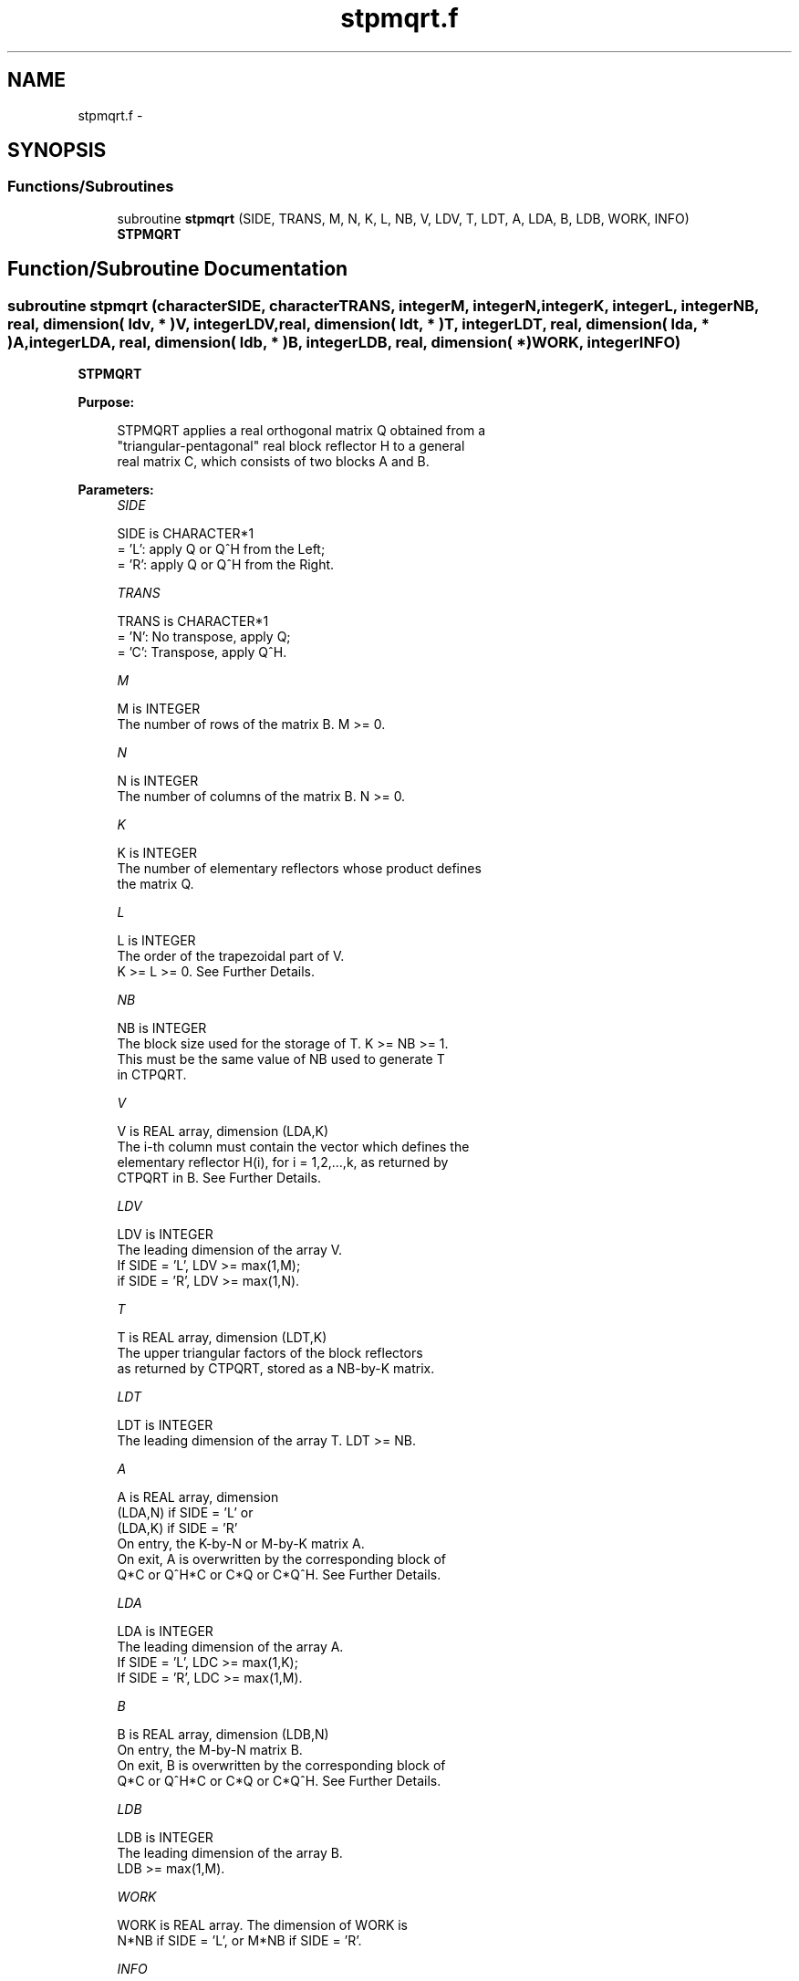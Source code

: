 .TH "stpmqrt.f" 3 "Sat Nov 16 2013" "Version 3.4.2" "LAPACK" \" -*- nroff -*-
.ad l
.nh
.SH NAME
stpmqrt.f \- 
.SH SYNOPSIS
.br
.PP
.SS "Functions/Subroutines"

.in +1c
.ti -1c
.RI "subroutine \fBstpmqrt\fP (SIDE, TRANS, M, N, K, L, NB, V, LDV, T, LDT, A, LDA, B, LDB, WORK, INFO)"
.br
.RI "\fI\fBSTPMQRT\fP \fP"
.in -1c
.SH "Function/Subroutine Documentation"
.PP 
.SS "subroutine stpmqrt (characterSIDE, characterTRANS, integerM, integerN, integerK, integerL, integerNB, real, dimension( ldv, * )V, integerLDV, real, dimension( ldt, * )T, integerLDT, real, dimension( lda, * )A, integerLDA, real, dimension( ldb, * )B, integerLDB, real, dimension( * )WORK, integerINFO)"

.PP
\fBSTPMQRT\fP  
.PP
\fBPurpose: \fP
.RS 4

.PP
.nf
 STPMQRT applies a real orthogonal matrix Q obtained from a 
 "triangular-pentagonal" real block reflector H to a general
 real matrix C, which consists of two blocks A and B.
.fi
.PP
 
.RE
.PP
\fBParameters:\fP
.RS 4
\fISIDE\fP 
.PP
.nf
          SIDE is CHARACTER*1
          = 'L': apply Q or Q^H from the Left;
          = 'R': apply Q or Q^H from the Right.
.fi
.PP
.br
\fITRANS\fP 
.PP
.nf
          TRANS is CHARACTER*1
          = 'N':  No transpose, apply Q;
          = 'C':  Transpose, apply Q^H.
.fi
.PP
.br
\fIM\fP 
.PP
.nf
          M is INTEGER
          The number of rows of the matrix B. M >= 0.
.fi
.PP
.br
\fIN\fP 
.PP
.nf
          N is INTEGER
          The number of columns of the matrix B. N >= 0.
.fi
.PP
.br
\fIK\fP 
.PP
.nf
          K is INTEGER
          The number of elementary reflectors whose product defines
          the matrix Q.
.fi
.PP
.br
\fIL\fP 
.PP
.nf
          L is INTEGER
          The order of the trapezoidal part of V.  
          K >= L >= 0.  See Further Details.
.fi
.PP
.br
\fINB\fP 
.PP
.nf
          NB is INTEGER
          The block size used for the storage of T.  K >= NB >= 1.
          This must be the same value of NB used to generate T
          in CTPQRT.
.fi
.PP
.br
\fIV\fP 
.PP
.nf
          V is REAL array, dimension (LDA,K)
          The i-th column must contain the vector which defines the
          elementary reflector H(i), for i = 1,2,...,k, as returned by
          CTPQRT in B.  See Further Details.
.fi
.PP
.br
\fILDV\fP 
.PP
.nf
          LDV is INTEGER
          The leading dimension of the array V.
          If SIDE = 'L', LDV >= max(1,M);
          if SIDE = 'R', LDV >= max(1,N).
.fi
.PP
.br
\fIT\fP 
.PP
.nf
          T is REAL array, dimension (LDT,K)
          The upper triangular factors of the block reflectors
          as returned by CTPQRT, stored as a NB-by-K matrix.
.fi
.PP
.br
\fILDT\fP 
.PP
.nf
          LDT is INTEGER
          The leading dimension of the array T.  LDT >= NB.
.fi
.PP
.br
\fIA\fP 
.PP
.nf
          A is REAL array, dimension
          (LDA,N) if SIDE = 'L' or 
          (LDA,K) if SIDE = 'R'
          On entry, the K-by-N or M-by-K matrix A.
          On exit, A is overwritten by the corresponding block of 
          Q*C or Q^H*C or C*Q or C*Q^H.  See Further Details.
.fi
.PP
.br
\fILDA\fP 
.PP
.nf
          LDA is INTEGER
          The leading dimension of the array A. 
          If SIDE = 'L', LDC >= max(1,K);
          If SIDE = 'R', LDC >= max(1,M). 
.fi
.PP
.br
\fIB\fP 
.PP
.nf
          B is REAL array, dimension (LDB,N)
          On entry, the M-by-N matrix B.
          On exit, B is overwritten by the corresponding block of
          Q*C or Q^H*C or C*Q or C*Q^H.  See Further Details.
.fi
.PP
.br
\fILDB\fP 
.PP
.nf
          LDB is INTEGER
          The leading dimension of the array B. 
          LDB >= max(1,M).
.fi
.PP
.br
\fIWORK\fP 
.PP
.nf
          WORK is REAL array. The dimension of WORK is
           N*NB if SIDE = 'L', or  M*NB if SIDE = 'R'.
.fi
.PP
.br
\fIINFO\fP 
.PP
.nf
          INFO is INTEGER
          = 0:  successful exit
          < 0:  if INFO = -i, the i-th argument had an illegal value
.fi
.PP
 
.RE
.PP
\fBAuthor:\fP
.RS 4
Univ\&. of Tennessee 
.PP
Univ\&. of California Berkeley 
.PP
Univ\&. of Colorado Denver 
.PP
NAG Ltd\&. 
.RE
.PP
\fBDate:\fP
.RS 4
November 2013 
.RE
.PP
\fBFurther Details: \fP
.RS 4

.PP
.nf
  The columns of the pentagonal matrix V contain the elementary reflectors
  H(1), H(2), ..., H(K); V is composed of a rectangular block V1 and a 
  trapezoidal block V2:

        V = [V1]
            [V2].

  The size of the trapezoidal block V2 is determined by the parameter L, 
  where 0 <= L <= K; V2 is upper trapezoidal, consisting of the first L
  rows of a K-by-K upper triangular matrix.  If L=K, V2 is upper triangular;
  if L=0, there is no trapezoidal block, hence V = V1 is rectangular.

  If SIDE = 'L':  C = [A]  where A is K-by-N,  B is M-by-N and V is M-by-K. 
                      [B]   
  
  If SIDE = 'R':  C = [A B]  where A is M-by-K, B is M-by-N and V is N-by-K.

  The real orthogonal matrix Q is formed from V and T.

  If TRANS='N' and SIDE='L', C is on exit replaced with Q * C.

  If TRANS='C' and SIDE='L', C is on exit replaced with Q^H * C.

  If TRANS='N' and SIDE='R', C is on exit replaced with C * Q.

  If TRANS='C' and SIDE='R', C is on exit replaced with C * Q^H.
.fi
.PP
 
.RE
.PP

.PP
Definition at line 216 of file stpmqrt\&.f\&.
.SH "Author"
.PP 
Generated automatically by Doxygen for LAPACK from the source code\&.
